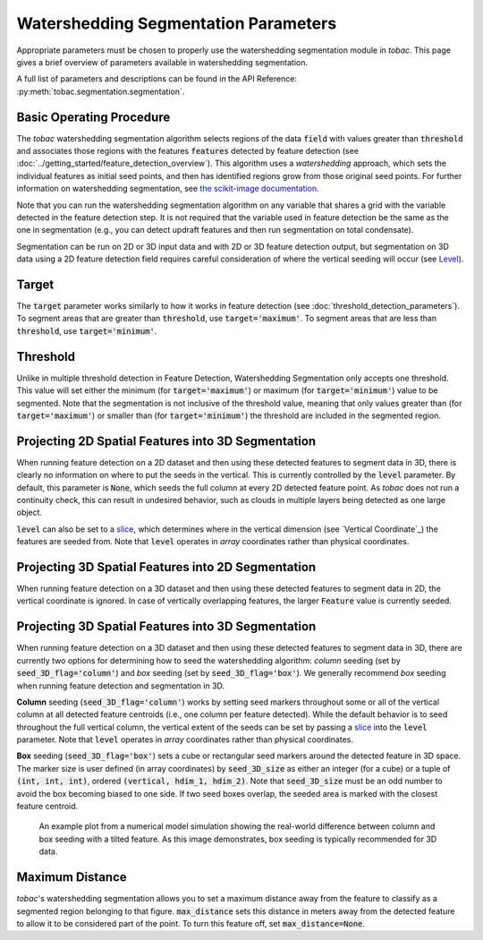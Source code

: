 .. _segmentation-parameters:

Watershedding Segmentation Parameters
-------------------------------------

Appropriate parameters must be chosen to properly use the watershedding segmentation module in *tobac*. This page gives a brief overview of parameters available in watershedding segmentation. 

A full list of parameters and descriptions can be found in the API Reference: :py:meth:`tobac.segmentation.segmentation`. 

=========================
Basic Operating Procedure
=========================
The *tobac* watershedding segmentation algorithm selects regions of the data :code:`field` with values greater than :code:`threshold` and associates those regions with the features :code:`features` detected by feature detection (see :doc:`../getting_started/feature_detection_overview`). This algorithm uses a *watershedding* approach, which sets the individual features as initial seed points, and then has identified regions grow from those original seed points. For further information on watershedding segmentation, see `the scikit-image documentation <https://scikit-image.org/docs/stable/auto_examples/segmentation/plot_watershed.html>`_.

Note that you can run the watershedding segmentation algorithm on any variable that shares a grid with the variable detected in the feature detection step. It is not required that the variable used in feature detection be the same as the one in segmentation (e.g., you can detect updraft features and then run segmentation on total condensate). 

Segmentation can be run on 2D or 3D input data and with 2D or 3D feature detection output, but segmentation on 3D data using a 2D feature detection field requires careful consideration of where the vertical seeding will occur (see `Level`_).

.. _Target:

======
Target
======
The :code:`target` parameter works similarly to how it works in feature detection (see :doc:`threshold_detection_parameters`). To segment areas that are greater than :code:`threshold`, use :code:`target='maximum'`. To segment areas that are less than :code:`threshold`, use :code:`target='minimum'`.

.. _Threshold:

=========
Threshold
=========
Unlike in multiple threshold detection in Feature Detection, Watershedding Segmentation only accepts one threshold. This value will set either the minimum (for :code:`target='maximum'`) or maximum (for :code:`target='minimum'`) value to be segmented. Note that the segmentation is not inclusive of the threshold value, meaning that only values greater than (for :code:`target='maximum'`) or smaller than (for :code:`target='minimum'`) the threshold are included in the segmented region.


.. _Level:

===================================================
Projecting 2D Spatial Features into 3D Segmentation
===================================================
When running feature detection on a 2D dataset and then using these detected features to segment data in 3D, there is clearly no information on where to put the seeds in the vertical. This is currently controlled by the :code:`level` parameter. By default, this parameter is :code:`None`, which seeds the full column at every 2D detected feature point. As *tobac* does not run a continuity check, this can result in undesired behavior, such as clouds in multiple layers being detected as one large object.

:code:`level` can also be set to a `slice <https://docs.python.org/3/c-api/slice.html>`_, which determines where in the vertical dimension (see `Vertical Coordinate`_) the features are seeded from. Note that :code:`level` operates in *array* coordinates rather than physical coordinates.


.. _seg_2d_feature_3d:

===================================================
Projecting 3D Spatial Features into 2D Segmentation
===================================================
When running feature detection on a 3D dataset and then using these detected features to segment data in 2D, the vertical coordinate is ignored. In case of vertically overlapping features, the larger :code:`Feature` value is currently seeded.


.. _seg_3d_feature_3d:

===================================================
Projecting 3D Spatial Features into 3D Segmentation
===================================================
When running feature detection on a 3D dataset and then using these detected features to segment data in 3D, there are currently two options for determining how to seed the watershedding algorithm: *column* seeding (set by :code:`seed_3D_flag='column'`) and *box* seeding (set by :code:`seed_3D_flag='box'`). We generally recommend *box* seeding when running feature detection and segmentation in 3D.

**Column** seeding (:code:`seed_3D_flag='column'`) works by setting seed markers throughout some or all of the vertical column at all detected feature centroids (i.e., one column per feature detected). While the default behavior is to seed throughout the full vertical column, the vertical extent of the seeds can be set by passing a `slice <https://docs.python.org/3/c-api/slice.html>`_ into the :code:`level` parameter. Note that :code:`level` operates in *array* coordinates rather than physical coordinates.

**Box** seeding (:code:`seed_3D_flag='box'`) sets a cube or rectangular seed markers around the detected feature in 3D space. The marker size is user defined (in array coordinates) by :code:`seed_3D_size` as either an integer (for a cube) or a tuple of :code:`(int, int, int)`, ordered :code:`(vertical, hdim_1, hdim_2)`. Note that :code:`seed_3D_size` must be an odd number to avoid the box becoming biased to one side. If two seed boxes overlap, the seeded area is marked with the closest feature centroid.

.. figure:: ./images/box_vs_column_seeding.png
   :scale: 50 %
   :alt: an example 3D plot showing column seeding linking features that should not be linked

   An example plot from a numerical model simulation showing the real-world difference between column and box seeding with a tilted feature. As this image demonstrates, box seeding is typically recommended for 3D data.


.. _Max Distance:

================
Maximum Distance
================
*tobac*'s watershedding segmentation allows you to set a maximum distance away from the feature to classify as a segmented region belonging to that figure. :code:`max_distance` sets this distance in meters away from the detected feature to allow it to be considered part of the point. To turn this feature off, set :code:`max_distance=None`.
